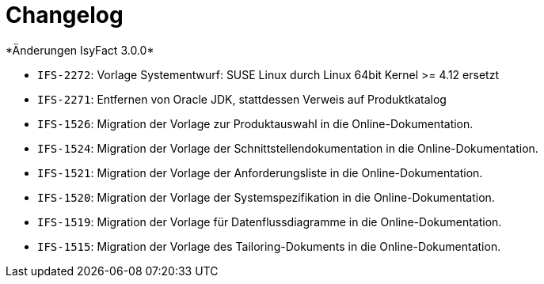 [[changelog]]
= Changelog
*Änderungen IsyFact 3.0.0*



// tag::release-3.0.0[]
- `IFS-2272`: Vorlage Systementwurf: SUSE Linux durch Linux 64bit Kernel >= 4.12 ersetzt
- `IFS-2271`: Entfernen von Oracle JDK, stattdessen Verweis auf Produktkatalog
- `IFS-1526`: Migration der Vorlage zur Produktauswahl in die Online-Dokumentation.
- `IFS-1524`: Migration der Vorlage der Schnittstellendokumentation in die Online-Dokumentation.
- `IFS-1521`: Migration der Vorlage der Anforderungsliste in die Online-Dokumentation.
- `IFS-1520`: Migration der Vorlage der Systemspezifikation in die Online-Dokumentation.
- `IFS-1519`: Migration der Vorlage für Datenflussdiagramme in die Online-Dokumentation.
- `IFS-1515`: Migration der Vorlage des Tailoring-Dokuments in die Online-Dokumentation.

// end::release-3.0.0[]

// *Änderungen IsyFact 2.4.0*

// tag::release-2.4.0[]

// end::release-2.4.0[]

